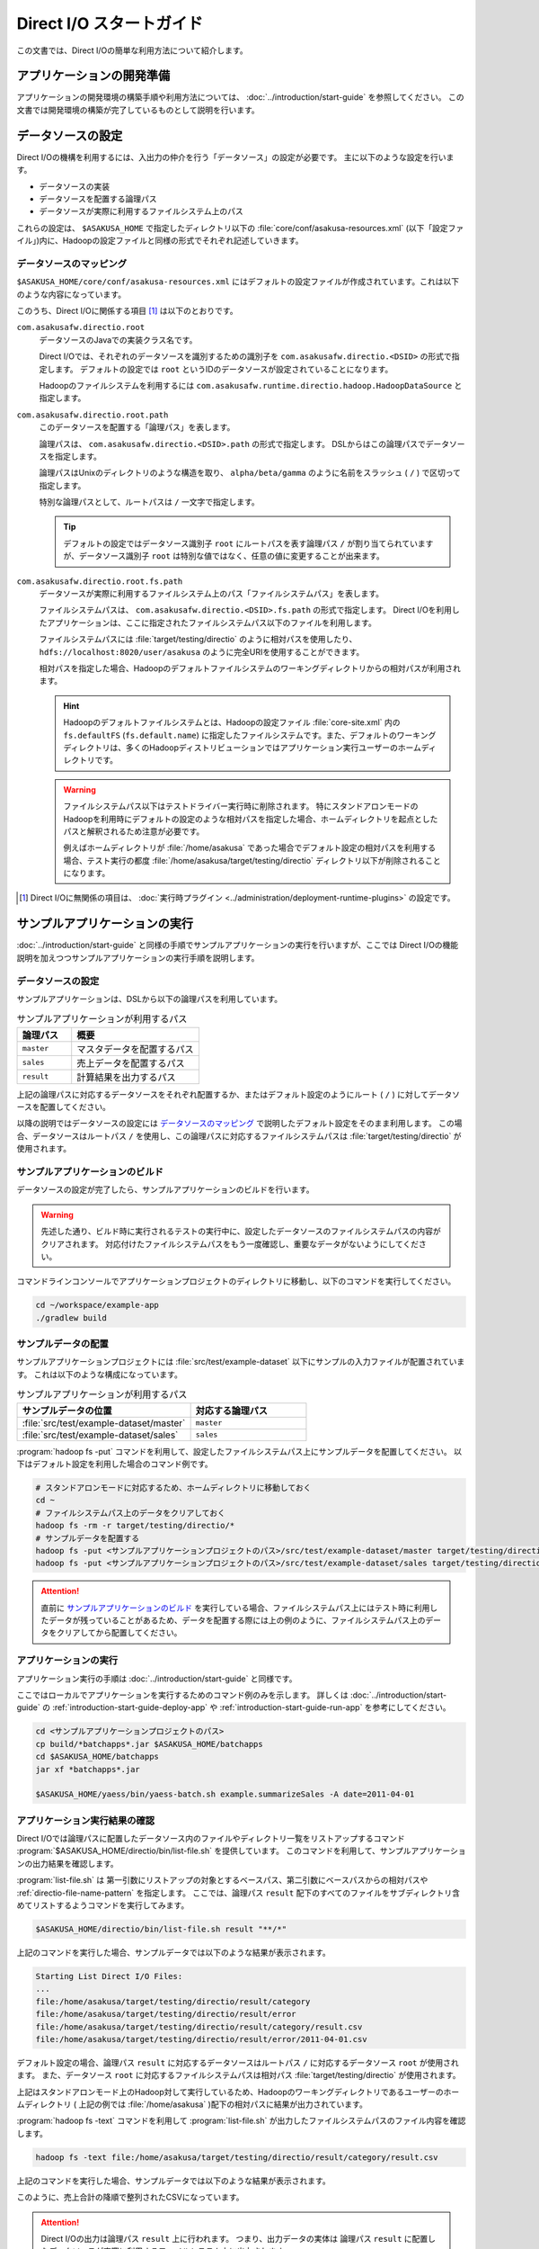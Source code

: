 =========================
Direct I/O スタートガイド
=========================

この文書では、Direct I/Oの簡単な利用方法について紹介します。

..  seealso::
    Direct I/Oの詳しい利用方法については :doc:`user-guide` を参照してください。

アプリケーションの開発準備
==========================

アプリケーションの開発環境の構築手順や利用方法については、 :doc:`../introduction/start-guide` を参照してください。
この文書では開発環境の構築が完了しているものとして説明を行います。

データソースの設定
==================

Direct I/Oの機構を利用するには、入出力の仲介を行う「データソース」の設定が必要です。
主に以下のような設定を行います。

* データソースの実装
* データソースを配置する論理パス
* データソースが実際に利用するファイルシステム上のパス

これらの設定は、 ``$ASAKUSA_HOME`` で指定したディレクトリ以下の :file:`core/conf/asakusa-resources.xml` (以下「設定ファイル」)内に、Hadoopの設定ファイルと同様の形式でそれぞれ記述していきます。

データソースのマッピング
------------------------

``$ASAKUSA_HOME/core/conf/asakusa-resources.xml`` にはデフォルトの設定ファイルが作成されています。これは以下のような内容になっています。

..  code-block:: xml
    :caption: asakusa-resources.xml
    :name: asakusa-resources.xml-directio-start-guide-1

    <?xml version="1.0" encoding="UTF-8"?>
    <?xml-stylesheet type="text/xsl" href="configuration.xsl"?>
    <configuration>
    <!--
    Default Implementations (for Development)
    -->
        <property>
            <name>com.asakusafw.runtime.core.Report.Delegate</name>
            <value>com.asakusafw.runtime.core.Report$Default</value>
        </property>

        <property>
            <name>com.asakusafw.directio.root</name>
            <value>com.asakusafw.runtime.directio.hadoop.HadoopDataSource</value>
        </property>
        <property>
            <name>com.asakusafw.directio.root.path</name>
            <value>/</value>
        </property>
        <property>
            <name>com.asakusafw.directio.root.fs.path</name>
            <value>target/testing/directio</value>
        </property>
    </configuration>

このうち、Direct I/Oに関係する項目 [#]_ は以下のとおりです。

``com.asakusafw.directio.root``
  データソースのJavaでの実装クラス名です。

  Direct I/Oでは、それぞれのデータソースを識別するための識別子を ``com.asakusafw.directio.<DSID>`` の形式で指定します。
  デフォルトの設定では ``root`` というIDのデータソースが設定されていることになります。

  Hadoopのファイルシステムを利用するには ``com.asakusafw.runtime.directio.hadoop.HadoopDataSource`` と指定します。

``com.asakusafw.directio.root.path``
  このデータソースを配置する「論理パス」を表します。

  論理パスは、 ``com.asakusafw.directio.<DSID>.path`` の形式で指定します。
  DSLからはこの論理パスでデータソースを指定します。

  論理パスはUnixのディレクトリのような構造を取り、 ``alpha/beta/gamma`` のように名前をスラッシュ ( ``/`` ) で区切って指定します。

  特別な論理パスとして、ルートパスは ``/`` 一文字で指定します。

  ..  tip::
    デフォルトの設定ではデータソース識別子 ``root`` にルートパスを表す論理パス ``/`` が割り当てられていますが、データソース識別子 ``root`` は特別な値ではなく、任意の値に変更することが出来ます。

``com.asakusafw.directio.root.fs.path``
  データソースが実際に利用するファイルシステム上のパス「ファイルシステムパス」を表します。

  ファイルシステムパスは、 ``com.asakusafw.directio.<DSID>.fs.path`` の形式で指定します。
  Direct I/Oを利用したアプリケーションは、ここに指定されたファイルシステムパス以下のファイルを利用します。

  ファイルシステムパスには :file:`target/testing/directio` のように相対パスを使用したり、 ``hdfs://localhost:8020/user/asakusa`` のように完全URIを使用することができます。

  相対パスを指定した場合、Hadoopのデフォルトファイルシステムのワーキングディレクトリからの相対パスが利用されます。

  ..  hint::
    Hadoopのデフォルトファイルシステムとは、Hadoopの設定ファイル :file:`core-site.xml` 内の ``fs.defaultFS`` (``fs.default.name``) に指定したファイルシステムです。また、デフォルトのワーキングディレクトリは、多くのHadoopディストリビューションではアプリケーション実行ユーザーのホームディレクトリです。

  ..  seealso::
    ファイルシステムパスの形式について、詳しくは :doc:`user-guide` - :ref:`directio-filesystem-path-format` を参照してください。

  ..  warning::
    ファイルシステムパス以下はテストドライバー実行時に削除されます。
    特にスタンドアロンモードのHadoopを利用時にデフォルトの設定のような相対パスを指定した場合、ホームディレクトリを起点としたパスと解釈されるため注意が必要です。

    例えばホームディレクトリが :file:`/home/asakusa` であった場合でデフォルト設定の相対パスを利用する場合、テスト実行の都度 :file:`/home/asakusa/target/testing/directio` ディレクトリ以下が削除されることになります。

..  [#] Direct I/Oに無関係の項目は、 :doc:`実行時プラグイン <../administration/deployment-runtime-plugins>` の設定です。

サンプルアプリケーションの実行
==============================

:doc:`../introduction/start-guide` と同様の手順でサンプルアプリケーションの実行を行いますが、ここでは Direct I/Oの機能説明を加えつつサンプルアプリケーションの実行手順を説明します。

データソースの設定
------------------

サンプルアプリケーションは、DSLから以下の論理パスを利用しています。

..  list-table:: サンプルアプリケーションが利用するパス
    :widths: 3 7
    :header-rows: 1

    * - 論理パス
      - 概要
    * - ``master``
      - マスタデータを配置するパス
    * - ``sales``
      - 売上データを配置するパス
    * - ``result``
      - 計算結果を出力するパス

上記の論理パスに対応するデータソースをそれぞれ配置するか、またはデフォルト設定のようにルート ( ``/`` ) に対してデータソースを配置してください。

以降の説明ではデータソースの設定には `データソースのマッピング`_ で説明したデフォルト設定をそのまま利用します。
この場合、データソースはルートパス ``/`` を使用し、この論理パスに対応するファイルシステムパスは :file:`target/testing/directio` が使用されます。

サンプルアプリケーションのビルド
--------------------------------

データソースの設定が完了したら、サンプルアプリケーションのビルドを行います。

..  warning::
    先述した通り、ビルド時に実行されるテストの実行中に、設定したデータソースのファイルシステムパスの内容がクリアされます。
    対応付けたファイルシステムパスをもう一度確認し、重要なデータがないようにしてください。

コマンドラインコンソールでアプリケーションプロジェクトのディレクトリに移動し、以下のコマンドを実行してください。

..  code-block:: none

    cd ~/workspace/example-app
    ./gradlew build

サンプルデータの配置
--------------------

サンプルアプリケーションプロジェクトには :file:`src/test/example-dataset` 以下にサンプルの入力ファイルが配置されています。
これは以下のような構成になっています。

..  list-table:: サンプルアプリケーションが利用するパス
    :widths: 3 2
    :header-rows: 1

    * - サンプルデータの位置
      - 対応する論理パス
    * - :file:`src/test/example-dataset/master`
      - ``master``
    * - :file:`src/test/example-dataset/sales`
      - ``sales``

:program:`hadoop fs -put` コマンドを利用して、設定したファイルシステムパス上にサンプルデータを配置してください。
以下はデフォルト設定を利用した場合のコマンド例です。

..  code-block:: sh

    # スタンドアロンモードに対応するため、ホームディレクトリに移動しておく
    cd ~
    # ファイルシステムパス上のデータをクリアしておく
    hadoop fs -rm -r target/testing/directio/*
    # サンプルデータを配置する
    hadoop fs -put <サンプルアプリケーションプロジェクトのパス>/src/test/example-dataset/master target/testing/directio/master
    hadoop fs -put <サンプルアプリケーションプロジェクトのパス>/src/test/example-dataset/sales target/testing/directio/sales

..  attention::
    直前に `サンプルアプリケーションのビルド`_ を実行している場合、ファイルシステムパス上にはテスト時に利用したデータが残っていることがあるため、データを配置する際には上の例のように、ファイルシステムパス上のデータをクリアしてから配置してください。

アプリケーションの実行
----------------------

アプリケーション実行の手順は :doc:`../introduction/start-guide` と同様です。

ここではローカルでアプリケーションを実行するためのコマンド例のみを示します。
詳しくは :doc:`../introduction/start-guide` の :ref:`introduction-start-guide-deploy-app` や :ref:`introduction-start-guide-run-app` を参考にしてください。

..  code-block:: sh

    cd <サンプルアプリケーションプロジェクトのパス>
    cp build/*batchapps*.jar $ASAKUSA_HOME/batchapps
    cd $ASAKUSA_HOME/batchapps
    jar xf *batchapps*.jar

    $ASAKUSA_HOME/yaess/bin/yaess-batch.sh example.summarizeSales -A date=2011-04-01

アプリケーション実行結果の確認
------------------------------

Direct I/Oでは論理パスに配置したデータソース内のファイルやディレクトリ一覧をリストアップするコマンド :program:`$ASAKUSA_HOME/directio/bin/list-file.sh` を提供しています。
このコマンドを利用して、サンプルアプリケーションの出力結果を確認します。

:program:`list-file.sh` は 第一引数にリストアップの対象とするベースパス、第二引数にベースパスからの相対パスや :ref:`directio-file-name-pattern` を指定します。
ここでは、論理パス ``result`` 配下のすべてのファイルをサブディレクトリ含めてリストするようコマンドを実行してみます。

..  code-block:: sh

    $ASAKUSA_HOME/directio/bin/list-file.sh result "**/*"
.. ***

上記のコマンドを実行した場合、サンプルデータでは以下のような結果が表示されます。

..  code-block:: sh

    Starting List Direct I/O Files:
    ...
    file:/home/asakusa/target/testing/directio/result/category
    file:/home/asakusa/target/testing/directio/result/error
    file:/home/asakusa/target/testing/directio/result/category/result.csv
    file:/home/asakusa/target/testing/directio/result/error/2011-04-01.csv

デフォルト設定の場合、論理パス ``result`` に対応するデータソースはルートパス ``/`` に対応するデータソース ``root`` が使用されます。
また、データソース ``root`` に対応するファイルシステムパスは相対パス :file:`target/testing/directio` が使用されます。

上記はスタンドアロンモード上のHadoop対して実行しているため、Hadoopのワーキングディレクトリであるユーザーのホームディレクトリ ( 上記の例では :file:`/home/asakusa` )配下の相対パスに結果が出力されています。

:program:`hadoop fs -text` コマンドを利用して :program:`list-file.sh` が出力したファイルシステムパスのファイル内容を確認します。

..  code-block:: sh

    hadoop fs -text file:/home/asakusa/target/testing/directio/result/category/result.csv

上記のコマンドを実行した場合、サンプルデータでは以下のような結果が表示されます。

..  code-block:: none
    :caption: category/result.csv
    :name: category/result.csv-directio-start-guide-1

    カテゴリコード,販売数量,売上合計
    1600,28,5400
    1300,12,1596
    1401,15,1470

このように、売上合計の降順で整列されたCSVになっています。

..  attention::
    Direct I/Oの出力は論理パス ``result`` 上に行われます。
    つまり、出力データの実体は 論理パス ``result`` に配置したデータソースが実際に利用するファイルシステム上に出力されます。

    Direct I/Oのデフォルト設定では、データソースが実際に利用するファイルシステムはHadoopファイルシステムです。
    Hadoopでは設定により、Hadoopファイルシステムの実体が変わることに注意してください。
    例えば、Hadoopがスタンドアロンモードの場合は、Hadoopファイルシステムはローカルファイルを使用し、Hadoopが分散モードの場合はHDFSを使用するといったケースが多いでしょう。

    つまり開発環境でHadoopをスタンドアロンモードで使用する場合は通常Direct I/Oの出力はローカルファイルシステム上に出力されますが、WindGate/CSVと異なり設定次第ではローカルファイルシステム以外にも出力されることがあることに注意してください。

アプリケーションの開発
======================

以降ではアプリケーションの開発における、Direct I/O特有の部分について紹介します。

.. _directio-generate-datamodel-class:

データモデルクラスの生成
------------------------

Direct I/OではモデルをDMDLで記述します。
DMDLの記述方法については「 :doc:`../dmdl/start-guide` 」などを参考にしてください。

DMDLスクリプトはプロジェクトの :file:`src/main/dmdl` ディレクトリ以下に配置し、スクリプトのファイル名には :file:`.dmdl` の拡張子を付けて保存します。

データモデルクラスを作成するには、データモデルの定義情報を記述後にGradleの :program:`compileDMDL` タスクを実行します。

..  code-block:: sh

    ./gradlew compileDMDL

CSV入出力への対応
~~~~~~~~~~~~~~~~~

データモデルの定義情報を作成したら、CSVの入出力に対応させたいデータモデルに対して、 ``@directio.csv`` という属性を指定します。
この属性が指定されたデータモデルは、宣言されたプロパティと同じ順序のフィールドを持つCSVファイルの入出力に対応します。

この属性は、データモデルの宣言の直前に指定します。
以下は記述例です。

..  code-block:: none

    @directio.csv
    example_model = {
        // ... プロパティの定義
    };

この状態でデータモデルを作成すると、データモデルのほかに以下の3つのクラスが作成されます。

#. ``<パッケージ名>.csv.<データモデル名>CsvFormat``
#. ``<パッケージ名>.csv.Abstract<データモデル名>CsvInputDescription``
#. ``<パッケージ名>.csv.Abstract<データモデル名>CsvOutputDescription``

..  seealso::
    CSV入出力に関するより細かな設定については :doc:`csv-format` を参照してください。

Asakusa DSLの記述
-----------------

Direct I/Oを利用する場合でも、Asakusa DSLの基本的な記述方法は同様です。
Direct I/O特有の部分は、以下に示す `ファイルシステム上のCSVファイルを入力に利用する`_ と `ファイルシステム上にCSVファイルを出力する`_ 部分のみです。

それ以外の部分については、 :doc:`../dsl/start-guide` を参照してください。

ファイルシステム上のCSVファイルを入力に利用する
~~~~~~~~~~~~~~~~~~~~~~~~~~~~~~~~~~~~~~~~~~~~~~~

開発環境のCSVファイルをインポートしてHadoopの処理を行う場合、 `CSV入出力への対応`_ で生成した ``<パッケージ名>.csv.Abstract<データモデル名>CsvInputDescription`` クラスのサブクラスを作成して必要な情報を記述します。

このクラスでは、下記のメソッドをオーバーライドします。

``String getBasePath()``
  入力に利用する論理パスを戻り値に指定します。

  論理パスについては `データソースのマッピング`_ を参照してください。

``String getResourcePattern()``
  入力に利用するファイル名のパターンを戻り値に指定します。
  ``getBasePath()`` で指定したパスを起点に、このパターンの名前を持つファイルを検索します。

  パターンには ``*`` (ワイルドカード) や ``{alpha|beta|gamma}`` (選択)などを利用できます。
  パターンの完全なドキュメントについては :doc:`user-guide` を参照してください。

以下は ``Document`` というデータモデルを宣言した場合の実装例です。

..  code-block:: java

    public class DocumentFromCsv extends AbstractDocumentCsvInputDescription {

        @Override
        public String getBasePath() {
            return "input";
        }

        @Override
        public String getResourcePattern() {
            return "documents-*.csv";
        }
    }

ここで記述した内容は、ジョブフローの入力に対して、 ``@Import`` を利用して指定します。

ファイルシステム上にCSVファイルを出力する
~~~~~~~~~~~~~~~~~~~~~~~~~~~~~~~~~~~~~~~~~

ジョブフローの処理結果をCSVファイルにエクスポートする場合、 `CSV入出力への対応`_ で生成した ``<パッケージ名>.csv.Abstract<データモデル名>CsvOutputDescription`` クラスのサブクラスを作成して必要な情報を記述します。

このクラスでは、下記のメソッドをオーバーライドします。

``String getBasePath()``
  出力に利用する論理パスを戻り値に指定します。

  論理パスについては `データソースのマッピング`_ を参照してください。

``String getResourcePattern()``
  出力先のファイル名のパターンを戻り値に指定します。
  ``getBasePath()`` で指定したパスを起点に、このパターンの名前でファイルを作成します。

  パターンには ``{property_name}`` (プレースホルダ) や ``[0..100]`` (ランダムな値 [#]_ ) などを利用できます。
  ここに指定したプロパティの文字列表現がファイル名に埋め込まれます。
  プロパティ名はDMDLのプロパティ名と同様、すべて小文字で単語をアンダースコア ( ``_`` ) で区切ってください。

  ..  seealso::
    パターンの完全なドキュメントについては :doc:`user-guide` を参照してください。

``List<String> getOrder()``
  それぞれの出力ファイルの内容をソートするプロパティを指定します。

  それぞれのプロパティは ``+property_name`` で昇順、 ``-property_name`` で降順を表します。
  プロパティ名はDMDLのプロパティ名と同様、すべて小文字で単語をアンダースコア ( ``_`` ) で区切ってください。

以下は ``Document`` というデータモデルを宣言した場合の実装例です。
このデータモデルにはそれぞれ、カテゴリ名を表す ``category`` と、作成日付を表す ``date`` というプロパティがあるものとします。

..  code-block:: java

    public class DocumentToCsv extends AbstractDocumentCsvOutputDescription {

        @Override
        public String getBasePath() {
            return "output";
        }

        @Override
        public String getResourcePattern() {
            return "documents-{category}.csv";
        }

        @Override
        public List<String> getOrder() {
            return Arrays.asList("+date");
        }
    }

上記の例では、論理パス ``output`` 以下に :file:`documents-<カテゴリ名>.csv` というファイルをカテゴリごとに作成し、内容を作成日付の昇順でソートします。

ここで記述した内容は、ジョブフローの入力に対して、 ``@Export`` を利用して指定します。

..  attention::
    出力するデータが存在しない場合、ファイルは一つも作成されません。
    これは、ファイル名にプレースホルダを指定していない場合でも同様です。

..  [#] 「ランダムな値」を指定した場合、レコードごとにランダムな番号を生成して宛先のファイルを振り分けます。
        レコード数が少ない場合、ランダムな番号が偏ってしまって、範囲にあるすべてのファイルが生成されるとは限りません。

